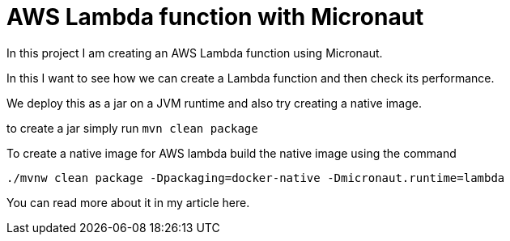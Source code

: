 = AWS Lambda function with Micronaut

In this project I am creating an AWS Lambda function using Micronaut.

In this I want to see how we can create a Lambda function and then check its performance.

We deploy this as a jar on a JVM runtime and also try creating a native image.

to create a jar simply run `mvn clean package`

To create a native image for AWS lambda build the native image using the command
```
./mvnw clean package -Dpackaging=docker-native -Dmicronaut.runtime=lambda
```

You can read more about it in my article here.
